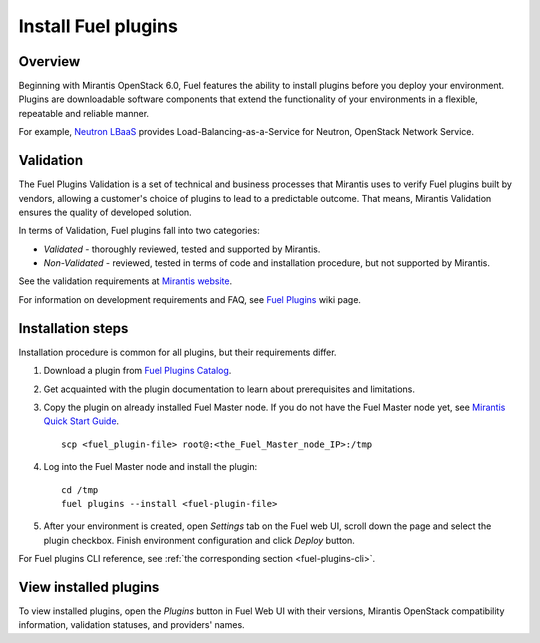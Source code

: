 
.. _install-plugin:


Install Fuel plugins
====================

Overview
--------

Beginning with Mirantis OpenStack 6.0,
Fuel features the ability to install plugins before you deploy your environment.
Plugins are downloadable software components that extend the functionality of your
environments in a flexible, repeatable and reliable manner.

For example,
`Neutron LBaaS <https://software.mirantis.com/download-mirantis-openstack-fuel-plug-ins/#lbaas>`_
provides Load-Balancing-as-a-Service for Neutron, OpenStack Network Service.

Validation
----------

The Fuel Plugins Validation is a set of technical and business
processes that Mirantis uses to verify Fuel plugins built by vendors,
allowing a customer's choice of plugins to lead to a predictable outcome.
That means, Mirantis Validation ensures the quality of developed solution.

In terms of Validation, Fuel plugins fall into two categories:

* *Validated* -  thoroughly reviewed, tested and supported by Mirantis.

* *Non-Validated* - reviewed, tested in terms of code and installation procedure,
  but not supported by Mirantis.


See the validation requirements at
`Mirantis website <https://www.mirantis.com/partners/become-mirantis-technology-partner/fuel-plugin-development/fuel-plugin-certification/>`_.

For information on development requirements and FAQ, see
`Fuel Plugins <https://wiki.openstack.org/wiki/Fuel/Plugins>`_ wiki page.


Installation steps
------------------

Installation procedure is common for all plugins, but their requirements differ.

#. Download a plugin from
   `Fuel Plugins Catalog <https://software.mirantis.com/download-mirantis-openstack-fuel-plug-ins/>`_.

#. Get acquainted with the plugin documentation to learn about
   prerequisites and limitations.

#. Copy the plugin on already installed Fuel Master node.
   If you do not have the Fuel Master node yet, see `Mirantis Quick Start Guide <https://software.mirantis.com/quick-start/>`_.

   ::

         scp <fuel_plugin-file> root@:<the_Fuel_Master_node_IP>:/tmp

#. Log into the Fuel Master node and install the plugin:

   ::

         cd /tmp
         fuel plugins --install <fuel-plugin-file>

#. After your environment is created, open *Settings* tab on the
   Fuel web UI, scroll down the page and select the plugin checkbox.
   Finish environment configuration and click *Deploy* button.

For Fuel plugins CLI reference, see :ref:`the corresponding section <fuel-plugins-cli>`.


View installed plugins
----------------------

To view installed plugins, open the *Plugins* button in Fuel Web UI with
their versions, Mirantis OpenStack compatibility information, validation statuses, and providers' names.

